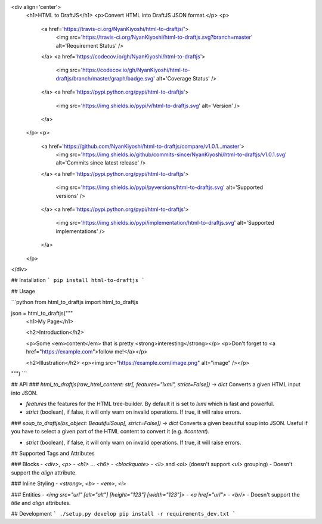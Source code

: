 <div align='center'>
  <h1>HTML to DraftJS</h1>
  <p>Convert HTML into DraftJS JSON format.</p>
  <p>
    <a href='https://travis-ci.org/NyanKiyoshi/html-to-draftjs/'>
      <img src='https://travis-ci.org/NyanKiyoshi/html-to-draftjs.svg?branch=master' alt='Requirement Status' />
    </a>
    <a href='https://codecov.io/gh/NyanKiyoshi/html-to-draftjs'>
      <img src='https://codecov.io/gh/NyanKiyoshi/html-to-draftjs/branch/master/graph/badge.svg' alt='Coverage Status' />
    </a>
    <a href='https://pypi.python.org/pypi/html-to-draftjs'>
      <img src='https://img.shields.io/pypi/v/html-to-draftjs.svg' alt='Version' />
    </a>
  </p>
  <p>
    <a href='https://github.com/NyanKiyoshi/html-to-draftjs/compare/v1.0.1...master'>
      <img src='https://img.shields.io/github/commits-since/NyanKiyoshi/html-to-draftjs/v1.0.1.svg' alt='Commits since latest release' />
    </a>
    <a href='https://pypi.python.org/pypi/html-to-draftjs'>
      <img src='https://img.shields.io/pypi/pyversions/html-to-draftjs.svg' alt='Supported versions' />
    </a>
    <a href='https://pypi.python.org/pypi/html-to-draftjs'>
      <img src='https://img.shields.io/pypi/implementation/html-to-draftjs.svg' alt='Supported implementations' />
    </a>
  </p>
</div>

## Installation
```
pip install html-to-draftjs
```

## Usage

```python
from html_to_draftjs import html_to_draftjs


json = html_to_draftjs("""
    <h1>My Page</h1>

    <h2>Introduction</h2>

    <p>Some <em>content</em> that is pretty <strong>interesting</strong></p>
    <p>Don't forget to <a href="https://example.com">follow me!</a></p>

    <h2>Illustration</h2>
    <p><img src="https://example.com/image.png" alt="image" /></p>
""")
```

## API
### `html_to_draftjs(raw_html_content: str[, features="lxml", strict=False]) -> dict`
Converts a given HTML input into JSON.

- `features` the features for the HTML tree-builder. By default it is set to `lxml` which is fast and powerful.
- `strict` (boolean), if false, it will only warn on invalid operations. If true, it will raise errors.

### `soup_to_draftjs(bs_object: BeautifulSoup[, strict=False]) -> dict`
Converts a given beautiful soup into JSON. Useful if you have to select a given part of the HTML content to convert it (e.g. `#content`).

- `strict` (boolean), if false, it will only warn on invalid operations. If true, it will raise errors.

## Supported Tags and Attributes

### Blocks
- `<div>`, `<p>`
- `<h1>` ... `<h6>`
- `<blockquote>`
- `<li>` and `<ol>` (doesn't support `<ul>` grouping)
- Doesn't support the `align` attribute.

### Inline Styling
- `<strong>`, `<b>`
- `<em>`, `<i>`

### Entities
- `<img src="url" [alt="alt"] [height="123"] [width="123"]>`
- `<a href="url">`
- `<br/>`
- Doesn't support the `title` and `align` attributes.

## Development
```
./setup.py develop
pip install -r requirements_dev.txt
```

